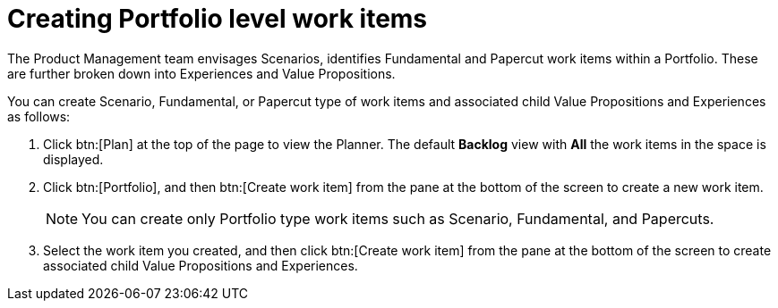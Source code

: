 [id="creating_portfolio_level_work_items"]
= Creating Portfolio level work items

The Product Management team envisages Scenarios, identifies Fundamental and Papercut work items within a Portfolio. These are further broken down into Experiences and Value Propositions.

You can create Scenario, Fundamental, or Papercut type of work items and associated child Value Propositions and Experiences as follows:

. Click btn:[Plan] at the top of the page to view the Planner. The default *Backlog* view with *All* the work items in the space is displayed.
. Click btn:[Portfolio], and then btn:[Create work item] from the pane at the bottom of the screen to create a new work item.
+
NOTE: You can create only Portfolio type work items such as Scenario, Fundamental, and Papercuts.

. Select the work item you created, and then click btn:[Create work item] from the pane at the bottom of the screen to create associated child Value Propositions and Experiences.
